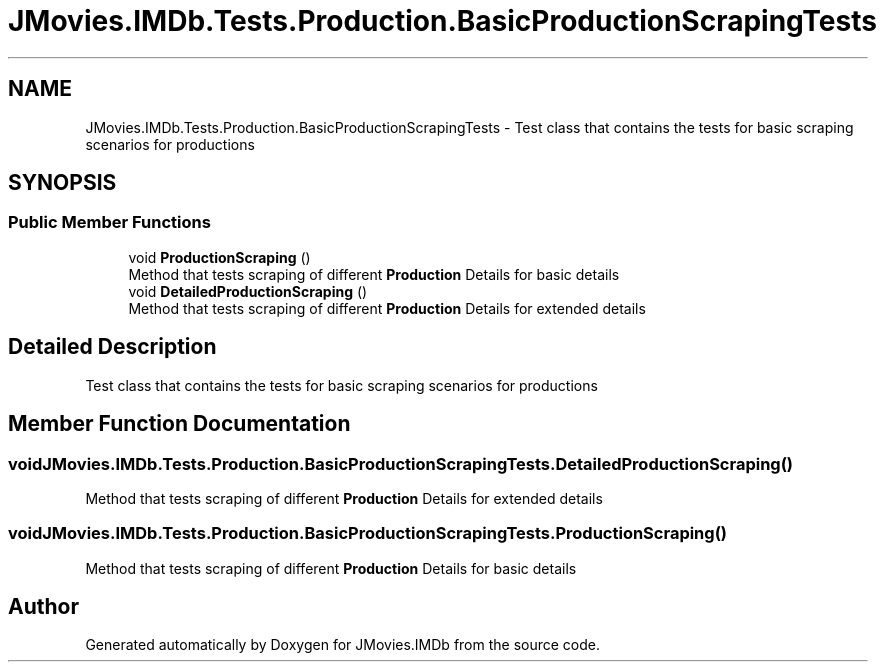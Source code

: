 .TH "JMovies.IMDb.Tests.Production.BasicProductionScrapingTests" 3 "Thu Jul 28 2022" "JMovies.IMDb" \" -*- nroff -*-
.ad l
.nh
.SH NAME
JMovies.IMDb.Tests.Production.BasicProductionScrapingTests \- Test class that contains the tests for basic scraping scenarios for productions  

.SH SYNOPSIS
.br
.PP
.SS "Public Member Functions"

.in +1c
.ti -1c
.RI "void \fBProductionScraping\fP ()"
.br
.RI "Method that tests scraping of different \fBProduction\fP Details for basic details "
.ti -1c
.RI "void \fBDetailedProductionScraping\fP ()"
.br
.RI "Method that tests scraping of different \fBProduction\fP Details for extended details "
.in -1c
.SH "Detailed Description"
.PP 
Test class that contains the tests for basic scraping scenarios for productions 


.SH "Member Function Documentation"
.PP 
.SS "void JMovies\&.IMDb\&.Tests\&.Production\&.BasicProductionScrapingTests\&.DetailedProductionScraping ()"

.PP
Method that tests scraping of different \fBProduction\fP Details for extended details 
.SS "void JMovies\&.IMDb\&.Tests\&.Production\&.BasicProductionScrapingTests\&.ProductionScraping ()"

.PP
Method that tests scraping of different \fBProduction\fP Details for basic details 

.SH "Author"
.PP 
Generated automatically by Doxygen for JMovies\&.IMDb from the source code\&.
